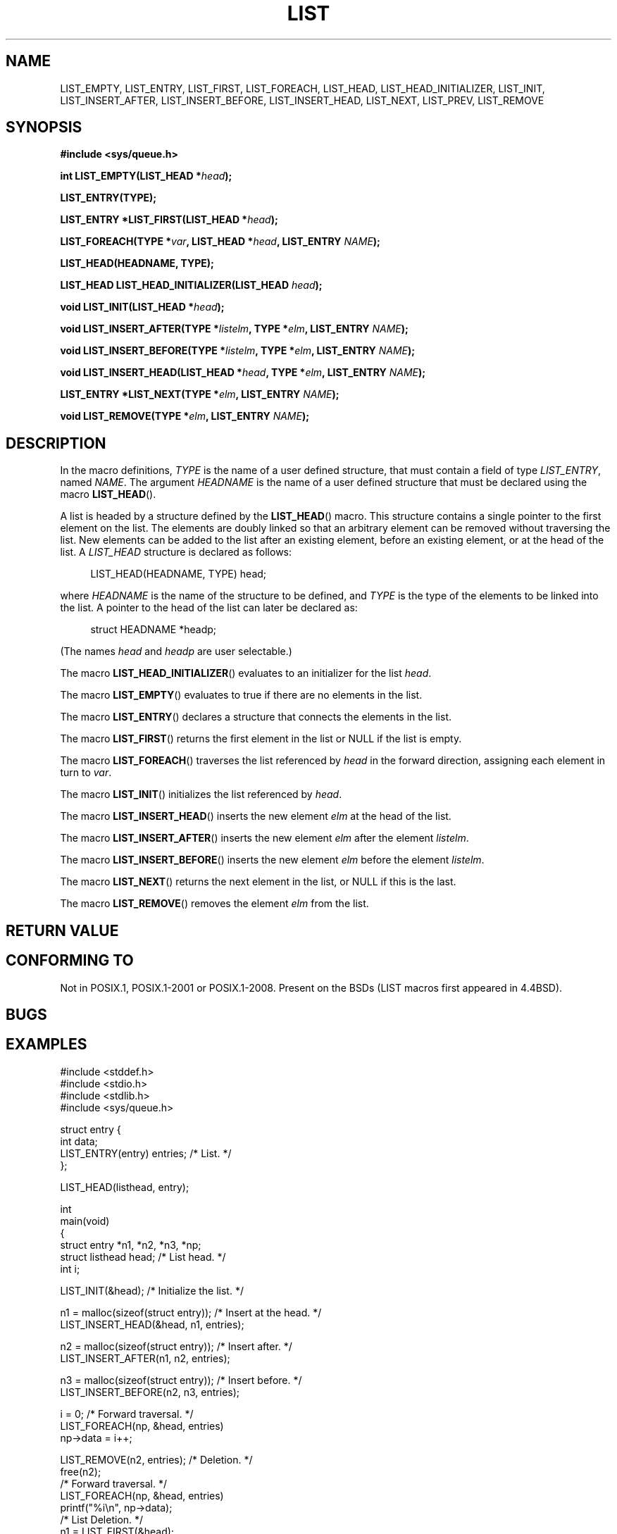 .\" Copyright (c) 1993
.\"	The Regents of the University of California.  All rights reserved.
.\" and Copyright (c) 2020 by Alejandro Colomar <colomar.6.4.3@gmail.com>
.\"
.\" %%%LICENSE_START(BSD_3_CLAUSE_UCB)
.\" Redistribution and use in source and binary forms, with or without
.\" modification, are permitted provided that the following conditions
.\" are met:
.\" 1. Redistributions of source code must retain the above copyright
.\"    notice, this list of conditions and the following disclaimer.
.\" 2. Redistributions in binary form must reproduce the above copyright
.\"    notice, this list of conditions and the following disclaimer in the
.\"    documentation and/or other materials provided with the distribution.
.\" 3. Neither the name of the University nor the names of its contributors
.\"    may be used to endorse or promote products derived from this software
.\"    without specific prior written permission.
.\"
.\" THIS SOFTWARE IS PROVIDED BY THE REGENTS AND CONTRIBUTORS ``AS IS'' AND
.\" ANY EXPRESS OR IMPLIED WARRANTIES, INCLUDING, BUT NOT LIMITED TO, THE
.\" IMPLIED WARRANTIES OF MERCHANTABILITY AND FITNESS FOR A PARTICULAR PURPOSE
.\" ARE DISCLAIMED.  IN NO EVENT SHALL THE REGENTS OR CONTRIBUTORS BE LIABLE
.\" FOR ANY DIRECT, INDIRECT, INCIDENTAL, SPECIAL, EXEMPLARY, OR CONSEQUENTIAL
.\" DAMAGES (INCLUDING, BUT NOT LIMITED TO, PROCUREMENT OF SUBSTITUTE GOODS
.\" OR SERVICES; LOSS OF USE, DATA, OR PROFITS; OR BUSINESS INTERRUPTION)
.\" HOWEVER CAUSED AND ON ANY THEORY OF LIABILITY, WHETHER IN CONTRACT, STRICT
.\" LIABILITY, OR TORT (INCLUDING NEGLIGENCE OR OTHERWISE) ARISING IN ANY WAY
.\" OUT OF THE USE OF THIS SOFTWARE, EVEN IF ADVISED OF THE POSSIBILITY OF
.\" SUCH DAMAGE.
.\" %%%LICENSE_END
.\"
.\"
.TH LIST 3 2020-10-19 "GNU" "Linux Programmer's Manual"
.SH NAME
LIST_EMPTY,
LIST_ENTRY,
LIST_FIRST,
LIST_FOREACH,
.\"LIST_FOREACH_FROM,
.\"LIST_FOREACH_SAFE,
.\"LIST_FOREACH_FROM_SAFE,
LIST_HEAD,
LIST_HEAD_INITIALIZER,
LIST_INIT,
LIST_INSERT_AFTER,
LIST_INSERT_BEFORE,
LIST_INSERT_HEAD,
LIST_NEXT,
LIST_PREV,
LIST_REMOVE
.\"LIST_SWAP
.SH SYNOPSIS
.nf
.B #include <sys/queue.h>
.PP
.BI "int LIST_EMPTY(LIST_HEAD *" head ");"
.PP
.B LIST_ENTRY(TYPE);
.PP
.BI "LIST_ENTRY *LIST_FIRST(LIST_HEAD *" head ");"
.PP
.BI "LIST_FOREACH(TYPE *" var ", LIST_HEAD *" head ", LIST_ENTRY " NAME ");"
.\".PP
.\".BI "LIST_FOREACH_FROM(TYPE *" var ", LIST_HEAD *" head ", LIST_ENTRY " NAME ");"
.\".PP
.\".BI "LIST_FOREACH_SAFE(TYPE *" var ", LIST_HEAD *" head ", LIST_ENTRY " NAME ", TYPE *" temp_var ");"
.\".PP
.\".BI "LIST_FOREACH_FROM_SAFE(TYPE *" var ", LIST_HEAD *" head ", LIST_ENTRY " NAME ", TYPE *" temp_var ");"
.PP
.B LIST_HEAD(HEADNAME, TYPE);
.PP
.BI "LIST_HEAD LIST_HEAD_INITIALIZER(LIST_HEAD " head ");"
.PP
.BI "void LIST_INIT(LIST_HEAD *" head ");"
.PP
.BI "void LIST_INSERT_AFTER(TYPE *" listelm ", TYPE *" elm ", LIST_ENTRY " NAME ");"
.PP
.BI "void LIST_INSERT_BEFORE(TYPE *" listelm ", TYPE *" elm ", LIST_ENTRY " NAME ");"
.PP
.BI "void LIST_INSERT_HEAD(LIST_HEAD *" head ", TYPE *" elm ", LIST_ENTRY " NAME ");"
.PP
.BI "LIST_ENTRY *LIST_NEXT(TYPE *" elm ", LIST_ENTRY " NAME ");"
.\".PP
.\".BI "LIST_ENTRY LIST_PREV(TYPE *" elm ", LIST_HEAD *" head ", TYPE, LIST_ENTRY " NAME ");"
.PP
.BI "void LIST_REMOVE(TYPE *" elm ", LIST_ENTRY " NAME ");"
.\".PP
.\".BI "void LIST_SWAP(LIST_HEAD *" head1 ", LIST_HEAD *" head2 ", TYPE, LIST_ENTRY " NAME ");"
.fi
.SH DESCRIPTION
In the macro definitions,
.I TYPE
is the name of a user defined structure,
that must contain a field of type
.IR LIST_ENTRY ,
named
.IR NAME .
The argument
.IR HEADNAME
is the name of a user defined structure that must be declared
using the macro
.BR LIST_HEAD ().
.PP
A list is headed by a structure defined by the
.BR LIST_HEAD ()
macro.
This structure contains a single pointer to the first element
on the list.
The elements are doubly linked so that an arbitrary element can be
removed without traversing the list.
New elements can be added to the list after an existing element,
before an existing element, or at the head of the list.
A
.I LIST_HEAD
structure is declared as follows:
.PP
.in +4
.EX
LIST_HEAD(HEADNAME, TYPE) head;
.EE
.in
.PP
where
.I HEADNAME
is the name of the structure to be defined, and
.I TYPE
is the type of the elements to be linked into the list.
A pointer to the head of the list can later be declared as:
.PP
.in +4
.EX
struct HEADNAME *headp;
.EE
.in
.PP
(The names
.I head
and
.I headp
are user selectable.)
.PP
The macro
.BR LIST_HEAD_INITIALIZER ()
evaluates to an initializer for the list
.IR head .
.PP
The macro
.BR LIST_EMPTY ()
evaluates to true if there are no elements in the list.
.PP
The macro
.BR LIST_ENTRY ()
declares a structure that connects the elements in
the list.
.PP
The macro
.BR LIST_FIRST ()
returns the first element in the list or NULL if the list
is empty.
.PP
The macro
.BR LIST_FOREACH ()
traverses the list referenced by
.I head
in the forward direction, assigning each element in turn to
.IR var .
.\" .PP
.\" The macro
.\" .BR LIST_FOREACH_FROM ()
.\" behaves identically to
.\" .BR LIST_FOREACH ()
.\" when
.\" .I var
.\" is NULL, else it treats
.\" .I var
.\" as a previously found LIST element and begins the loop at
.\" .I var
.\" instead of the first element in the LIST referenced by
.\" .IR head .
.\" .PP
.\" The macro
.\" .BR LIST_FOREACH_SAFE ()
.\" traverses the list referenced by
.\" .I head
.\" in the forward direction, assigning each element in turn to
.\" .IR var .
.\" However, unlike
.\" .BR LIST_FOREACH ()
.\" here it is permitted to both remove
.\" .I var
.\" as well as free it from within the loop safely without interfering with the
.\" traversal.
.\" .PP
.\" The macro
.\" .BR LIST_FOREACH_FROM_SAFE ()
.\" behaves identically to
.\" .BR LIST_FOREACH_SAFE ()
.\" when
.\" .I var
.\" is NULL, else it treats
.\" .I var
.\" as a previously found LIST element and begins the loop at
.\" .I var
.\" instead of the first element in the LIST referenced by
.\" .IR head .
.PP
The macro
.BR LIST_INIT ()
initializes the list referenced by
.IR head .
.PP
The macro
.BR LIST_INSERT_HEAD ()
inserts the new element
.I elm
at the head of the list.
.PP
The macro
.BR LIST_INSERT_AFTER ()
inserts the new element
.I elm
after the element
.IR listelm .
.PP
The macro
.BR LIST_INSERT_BEFORE ()
inserts the new element
.I elm
before the element
.IR listelm .
.PP
The macro
.BR LIST_NEXT ()
returns the next element in the list, or NULL if this is the last.
.\" .PP
.\" The macro
.\" .BR LIST_PREV ()
.\" returns the previous element in the list, or NULL if this is the first.
.\" List
.\" .I head
.\" must contain element
.\" .IR elm .
.PP
The macro
.BR LIST_REMOVE ()
removes the element
.I elm
from the list.
.\" .PP
.\" The macro
.\" .BR LIST_SWAP ()
.\" swaps the contents of
.\" .I head1
.\" and
.\" .IR head2 .
.SH RETURN VALUE
.SH CONFORMING TO
Not in POSIX.1, POSIX.1-2001 or POSIX.1-2008.
Present on the BSDs
(LIST macros first appeared in 4.4BSD).
.SH BUGS
.SH EXAMPLES
.EX
#include <stddef.h>
#include <stdio.h>
#include <stdlib.h>
#include <sys/queue.h>

struct entry {
    int data;
    LIST_ENTRY(entry) entries;              /* List. */
};

LIST_HEAD(listhead, entry);

int
main(void)
{
    struct entry    *n1, *n2, *n3, *np;
    struct listhead head;                   /* List head. */
    int     i;

    LIST_INIT(&head);                       /* Initialize the list. */

    n1 = malloc(sizeof(struct entry));      /* Insert at the head. */
    LIST_INSERT_HEAD(&head, n1, entries);

    n2 = malloc(sizeof(struct entry));      /* Insert after. */
    LIST_INSERT_AFTER(n1, n2, entries);

    n3 = malloc(sizeof(struct entry));      /* Insert before. */
    LIST_INSERT_BEFORE(n2, n3, entries);

    i = 0;                                  /* Forward traversal. */
    LIST_FOREACH(np, &head, entries)
        np->data = i++;

    LIST_REMOVE(n2, entries);               /* Deletion. */
    free(n2);
                                            /* Forward traversal. */
    LIST_FOREACH(np, &head, entries)
        printf("%i\en", np->data);
                                            /* List Deletion. */
    n1 = LIST_FIRST(&head);
    while (n1 != NULL) {
        n2 = LIST_NEXT(n1, entries);
        free(n1);
        n1 = n2;
    }
    LIST_INIT(&head);

    exit(EXIT_SUCCESS);
}
.EE
.SH SEE ALSO
